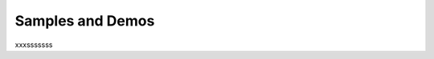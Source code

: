 .. _samples-and-demos:

Samples and Demos
#################

xxxsssssss

.. zephyr:code-sample-listing::

.. .. toctree::
..    :titlesonly:
..    :includehidden:
..    :maxdepth: 2
..    :glob:

..    sample_definition_and_criteria
..    classic
..    basic/basic.rst
..    userspace/*
..    subsys/subsys.rst
..    net/net.rst
..    bluetooth/bluetooth.rst
..    sensor/sensor.rst
..    arch/*
..    boards/*
..    drivers/drivers.rst
..    application_development/*
..    shields/*
..    cpp/*
..    posix/*
..    kernel/*
..    tfm_integration/tfm_integration.rst
..    modules/*
..    compression/*
..    fuel_gauge/*

.. comment
   To add a new sample document, please use the template available under
   ``doc/templates/sample.tmpl``
